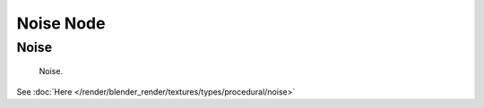 
**********
Noise Node
**********

Noise
=====

.. figure:: /images/texture-nodes-noise.jpg

   Noise.


See :doc:`Here </render/blender_render/textures/types/procedural/noise>`

